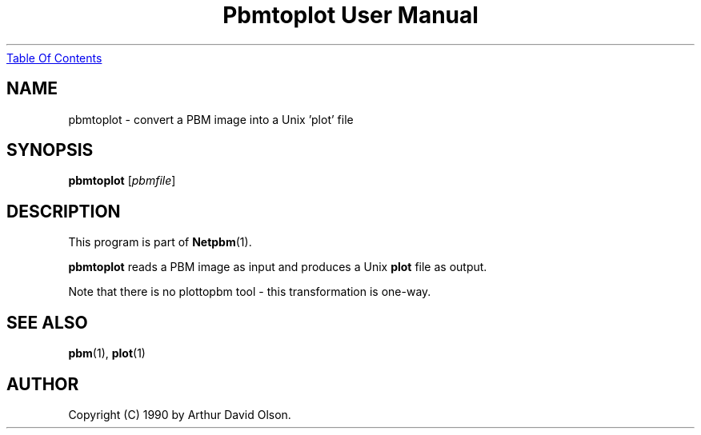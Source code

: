 ." This man page was generated by the Netpbm tool 'makeman' from HTML source.
." Do not hand-hack it!  If you have bug fixes or improvements, please find
." the corresponding HTML page on the Netpbm website, generate a patch
." against that, and send it to the Netpbm maintainer.
.TH "Pbmtoplot User Manual" 0 "1 September 1990" "netpbm documentation"
.UR pbmtoplot.html#index
Table Of Contents
.UE
\&

.UN lbAB
.SH NAME
pbmtoplot - convert a PBM image into a Unix 'plot' file

.UN lbAC
.SH SYNOPSIS

\fBpbmtoplot\fP
[\fIpbmfile\fP]

.UN lbAD
.SH DESCRIPTION
.PP
This program is part of
.BR Netpbm (1).
.PP
\fBpbmtoplot\fP reads a PBM image as input and produces a Unix
\fBplot\fP file as output.
.PP
Note that there is no plottopbm tool - this transformation is one-way.

.UN lbAE
.SH SEE ALSO
.BR pbm (1),
\fBplot\fP(1)

.UN lbAF
.SH AUTHOR

Copyright (C) 1990 by Arthur David Olson.
